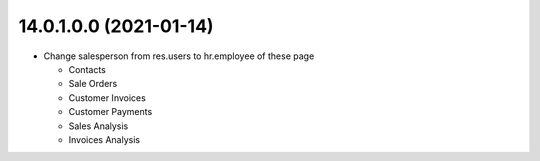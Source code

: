 14.0.1.0.0 (2021-01-14)
~~~~~~~~~~~~~~~~~~~~~~~

* Change salesperson from res.users to hr.employee of these page

  * Contacts
  * Sale Orders
  * Customer Invoices
  * Customer Payments
  * Sales Analysis
  * Invoices Analysis
